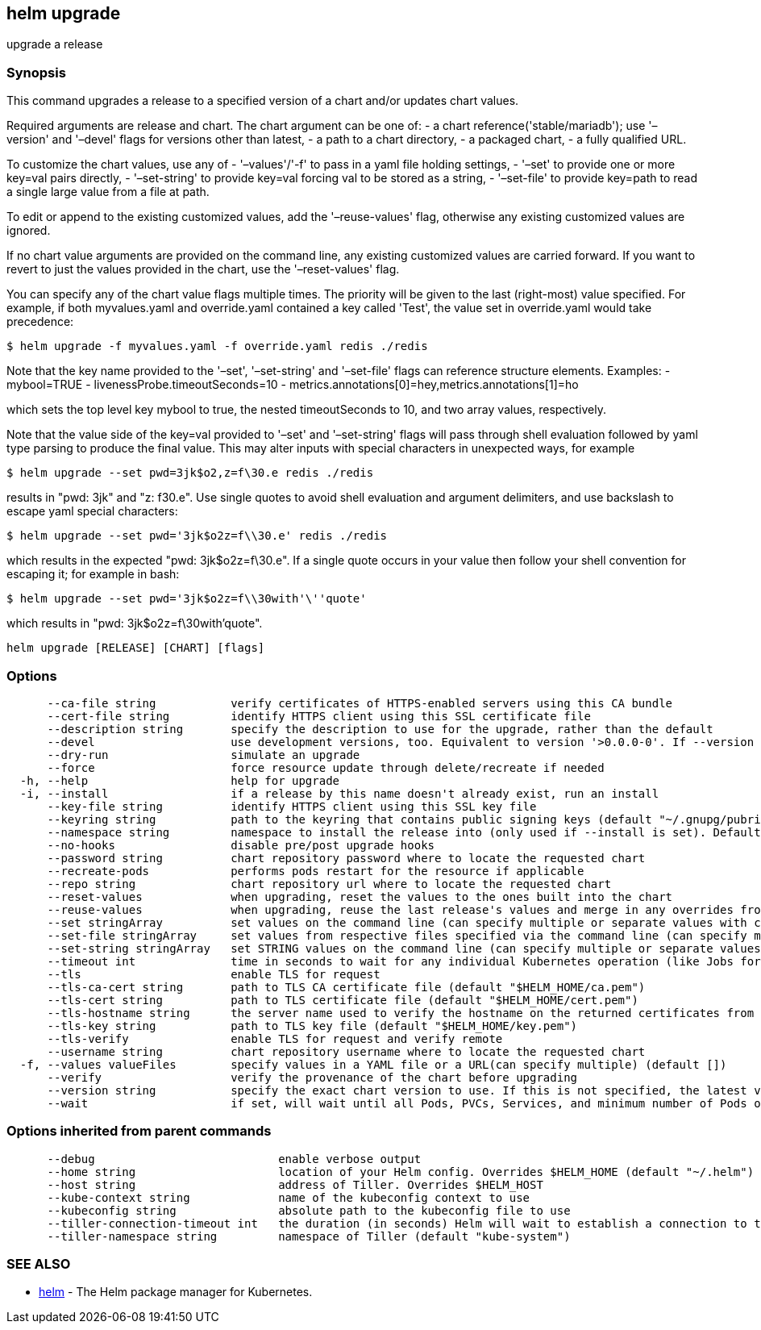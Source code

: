 == helm upgrade

upgrade a release

=== Synopsis

This command upgrades a release to a specified version of a chart and/or updates chart values.

Required arguments are release and chart. The chart argument can be one of:
 - a chart reference('stable/mariadb'); use '–version' and '–devel' flags for versions other than latest,
 - a path to a chart directory,
 - a packaged chart,
 - a fully qualified URL.

To customize the chart values, use any of
 - '–values'/'-f' to pass in a yaml file holding settings,
 - '–set' to provide one or more key=val pairs directly,
 - '–set-string' to provide key=val forcing val to be stored as a string,
 - '–set-file' to provide key=path to read a single large value from a file at path.

To edit or append to the existing customized values, add the
 '–reuse-values' flag, otherwise any existing customized values are ignored.

If no chart value arguments are provided on the command line, any existing customized values are carried
forward. If you want to revert to just the values provided in the chart, use the '–reset-values' flag.

You can specify any of the chart value flags multiple times. The priority will be given to the last
(right-most) value specified. For example, if both myvalues.yaml and override.yaml contained a key
called 'Test', the value set in override.yaml would take precedence:

[source]
----
$ helm upgrade -f myvalues.yaml -f override.yaml redis ./redis
----

Note that the key name provided to the '–set', '–set-string' and '–set-file' flags can reference
structure elements. Examples:
 - mybool=TRUE
 - livenessProbe.timeoutSeconds=10
 - metrics.annotations[0]=hey,metrics.annotations[1]=ho

which sets the top level key mybool to true, the nested timeoutSeconds to 10, and two array values, respectively.

Note that the value side of the key=val provided to '–set' and '–set-string' flags will pass through
shell evaluation followed by yaml type parsing to produce the final value. This may alter inputs with
special characters in unexpected ways, for example

[source]
----
$ helm upgrade --set pwd=3jk$o2,z=f\30.e redis ./redis
----

results in "pwd: 3jk" and "z: f30.e". Use single quotes to avoid shell evaluation and argument delimiters,
and use backslash to escape yaml special characters:

[source]
----
$ helm upgrade --set pwd='3jk$o2z=f\\30.e' redis ./redis
----

which results in the expected "pwd: 3jk$o2z=f\30.e". If a single quote occurs in your value then follow
your shell convention for escaping it; for example in bash:

[source]
----
$ helm upgrade --set pwd='3jk$o2z=f\\30with'\''quote'
----

which results in "pwd: 3jk$o2z=f\30with'quote".

[source]
----
helm upgrade [RELEASE] [CHART] [flags]
----

=== Options

[source]
----
      --ca-file string           verify certificates of HTTPS-enabled servers using this CA bundle
      --cert-file string         identify HTTPS client using this SSL certificate file
      --description string       specify the description to use for the upgrade, rather than the default
      --devel                    use development versions, too. Equivalent to version '>0.0.0-0'. If --version is set, this is ignored.
      --dry-run                  simulate an upgrade
      --force                    force resource update through delete/recreate if needed
  -h, --help                     help for upgrade
  -i, --install                  if a release by this name doesn't already exist, run an install
      --key-file string          identify HTTPS client using this SSL key file
      --keyring string           path to the keyring that contains public signing keys (default "~/.gnupg/pubring.gpg")
      --namespace string         namespace to install the release into (only used if --install is set). Defaults to the current kube config namespace
      --no-hooks                 disable pre/post upgrade hooks
      --password string          chart repository password where to locate the requested chart
      --recreate-pods            performs pods restart for the resource if applicable
      --repo string              chart repository url where to locate the requested chart
      --reset-values             when upgrading, reset the values to the ones built into the chart
      --reuse-values             when upgrading, reuse the last release's values and merge in any overrides from the command line via --set and -f. If '--reset-values' is specified, this is ignored.
      --set stringArray          set values on the command line (can specify multiple or separate values with commas: key1=val1,key2=val2)
      --set-file stringArray     set values from respective files specified via the command line (can specify multiple or separate values with commas: key1=path1,key2=path2)
      --set-string stringArray   set STRING values on the command line (can specify multiple or separate values with commas: key1=val1,key2=val2)
      --timeout int              time in seconds to wait for any individual Kubernetes operation (like Jobs for hooks) (default 300)
      --tls                      enable TLS for request
      --tls-ca-cert string       path to TLS CA certificate file (default "$HELM_HOME/ca.pem")
      --tls-cert string          path to TLS certificate file (default "$HELM_HOME/cert.pem")
      --tls-hostname string      the server name used to verify the hostname on the returned certificates from the server
      --tls-key string           path to TLS key file (default "$HELM_HOME/key.pem")
      --tls-verify               enable TLS for request and verify remote
      --username string          chart repository username where to locate the requested chart
  -f, --values valueFiles        specify values in a YAML file or a URL(can specify multiple) (default [])
      --verify                   verify the provenance of the chart before upgrading
      --version string           specify the exact chart version to use. If this is not specified, the latest version is used
      --wait                     if set, will wait until all Pods, PVCs, Services, and minimum number of Pods of a Deployment are in a ready state before marking the release as successful. It will wait for as long as --timeout
----

=== Options inherited from parent commands

[source]
----
      --debug                           enable verbose output
      --home string                     location of your Helm config. Overrides $HELM_HOME (default "~/.helm")
      --host string                     address of Tiller. Overrides $HELM_HOST
      --kube-context string             name of the kubeconfig context to use
      --kubeconfig string               absolute path to the kubeconfig file to use
      --tiller-connection-timeout int   the duration (in seconds) Helm will wait to establish a connection to tiller (default 300)
      --tiller-namespace string         namespace of Tiller (default "kube-system")
----

=== SEE ALSO

* link:helm.html[helm] - The Helm package manager for Kubernetes.
